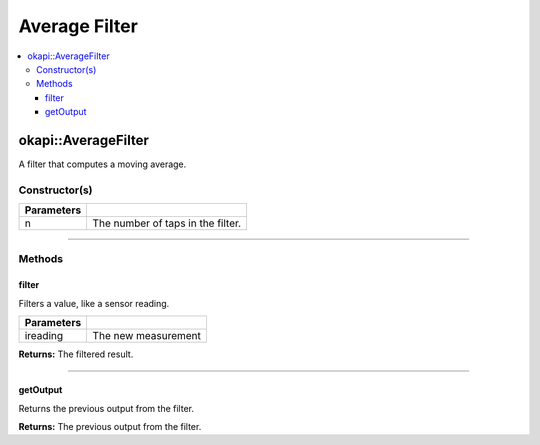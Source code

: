 ==============
Average Filter
==============

.. contents:: :local:

okapi::AverageFilter
====================

A filter that computes a moving average.

Constructor(s)
--------------

.. tabs ::
   .. tab :: Prototype
      .. highlight:: cpp
      ::

        template <std::size_t n> AverageFilter()

   .. tab :: Example
      .. highlight:: cpp
      ::

        void opcontrol() {
          okapi::AverageFilter<5> avgFilter;
          while (true) {
            avgFilter.filter(1);
            pros::delay(10);
          }
        }

=============== ===================================================================
 Parameters
=============== ===================================================================
 n               The number of taps in the filter.
=============== ===================================================================

----

Methods
-------

filter
~~~~~~

Filters a value, like a sensor reading.

.. tabs ::
   .. tab :: Prototype
      .. highlight:: cpp
      ::

        virtual double filter(const double ireading) override

============ ===============================================================
 Parameters
============ ===============================================================
 ireading     The new measurement
============ ===============================================================

**Returns:** The filtered result.

----

getOutput
~~~~~~~~~

Returns the previous output from the filter.

.. tabs ::
   .. tab :: Prototype
      .. highlight:: cpp
      ::

        virtual double getOutput() const override

**Returns:** The previous output from the filter.

